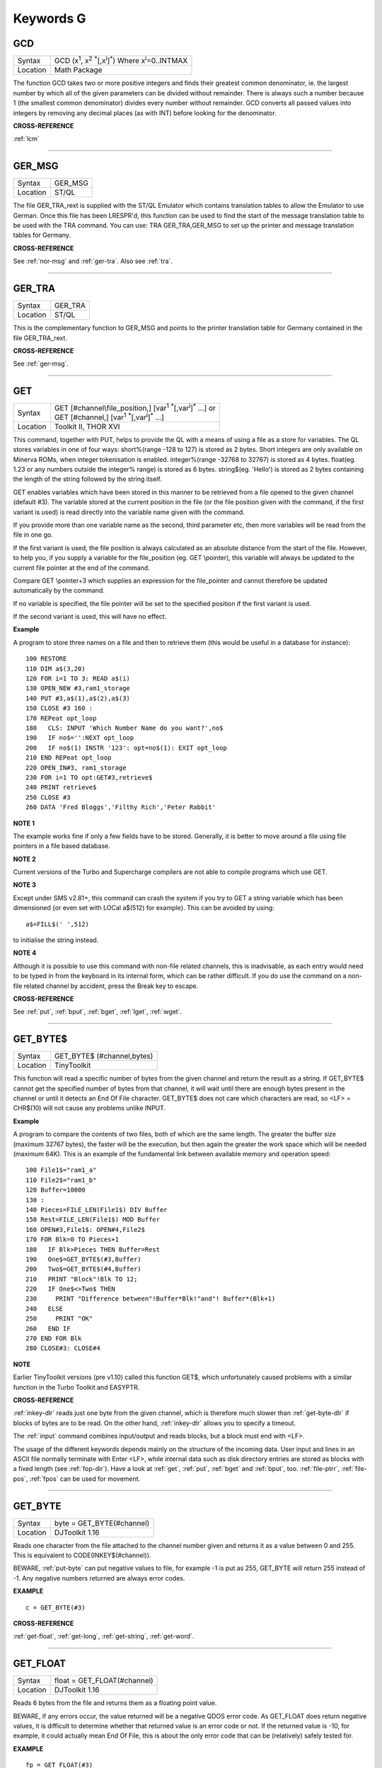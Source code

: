 
==========
Keywords G
==========

..  _gcd:

GCD
===

+----------+---------------------------------------------------------------------------------------------------------+
| Syntax   |  GCD (x\ :sup:`1`\ , x\ :sup:`2` :sup:`\*`\ [,x\ :sup:`i`]\ :sup:`\*`\ ) Where x\ :sup:`i`\ =0..INTMAX  |
+----------+---------------------------------------------------------------------------------------------------------+
| Location |  Math Package                                                                                           |
+----------+---------------------------------------------------------------------------------------------------------+

The function GCD takes two or more positive integers and finds their
greatest common denominator, ie. the largest number by which all of the
given parameters can be divided without remainder. There is always such
a number because 1 (the smallest common denominator) divides every
number without remainder. GCD converts all passed values into integers
by removing any decimal places (as with INT) before looking for the
denominator.

**CROSS-REFERENCE**

:ref:`lcm`

--------------


..  _ger-msg:

GER\_MSG
========

+----------+-------------------------------------------------------------------+
| Syntax   |  GER\_MSG                                                         |
+----------+-------------------------------------------------------------------+
| Location |  ST/QL                                                            |
+----------+-------------------------------------------------------------------+

The file GER\_TRA\_rext is supplied with the ST/QL Emulator which
contains translation tables to allow the Emulator to use German. Once
this file has been LRESPR'd, this function can be used to find the start
of the message translation table to be used with the TRA command. You
can use: TRA GER\_TRA,GER\_MSG to set up the printer and message translation tables for Germany.

**CROSS-REFERENCE**

See :ref:`nor-msg` and
:ref:`ger-tra`. Also see
:ref:`tra`.

--------------


..  _ger-tra:

GER\_TRA
========

+----------+-------------------------------------------------------------------+
| Syntax   |  GER\_TRA                                                         |
+----------+-------------------------------------------------------------------+
| Location |  ST/QL                                                            |
+----------+-------------------------------------------------------------------+

This is the complementary function to GER\_MSG and points to the
printer translation table for Germany contained in the file
GER\_TRA\_rext.

**CROSS-REFERENCE**

See :ref:`ger-msg`.

--------------


..  _get:

GET
===

+----------+------------------------------------------------------------------------------------------------+
| Syntax   || GET [#channel\\file\_position,] [var\ :sup:`1` :sup:`\*`\ [,var\ :sup:`i`]\ :sup:`\*` ...] or |
|          || GET [#channel,] [var\ :sup:`1` :sup:`\*`\ [,var\ :sup:`i`]\ :sup:`\*` ...]                    |
+----------+------------------------------------------------------------------------------------------------+
| Location || Toolkit II, THOR XVI                                                                          |
+----------+------------------------------------------------------------------------------------------------+


This command, together with PUT, helps to provide the QL with a means
of using a file as a store for variables. The QL stores variables in one
of four ways: short%(range -128 to 127) is stored as 2 bytes. Short
integers are only available on Minerva ROMs, when integer tokenisation
is enabled. integer%(range -32768 to 32767) is stored as 4 bytes.
float(eg. 1.23 or any numbers outside the integer%
range) is stored as 6 bytes. string$(eg. 'Hello') is stored as 2 bytes
containing the length of the string followed by the string itself. 

GET enables variables which have been stored in this manner to be retrieved
from a file opened to the given channel (default #3). The variable
stored at the current position in the file (or the file position given
with the command, if the first variant is used) is read directly into
the variable name given with the command. 

If you provide more than one
variable name as the second, third parameter etc, then more variables
will be read from the file in one go. 

If the first variant is used, the
file position is always calculated as an absolute distance from the
start of the file. However, to help you, if you supply a variable for
the file\_position (eg. GET \\pointer), this variable will always be
updated to the current file pointer at the end of the command. 

Compare
GET \\pointer+3 which supplies an expression for the file\_pointer and
cannot therefore be updated automatically by the command. 

If no variable
is specified, the file pointer will be set to the specified position if
the first variant is used. 

If the second variant is used, this will have
no effect.

**Example**

A program to store three names on a file and then to retrieve them (this
would be useful in a database for instance)::

    100 RESTORE 
    110 DIM a$(3,20) 
    120 FOR i=1 TO 3: READ a$(i) 
    130 OPEN_NEW #3,ram1_storage 
    140 PUT #3,a$(1),a$(2),a$(3) 
    150 CLOSE #3 160 : 
    170 REPeat opt_loop 
    180   CLS: INPUT 'Which Number Name do you want?',no$
    190   IF no$='':NEXT opt_loop 
    200   IF no$(1) INSTR '123': opt=no$(1): EXIT opt_loop 
    210 END REPeat opt_loop 
    220 OPEN_IN#3, ram1_storage 
    230 FOR i=1 TO opt:GET#3,retrieve$ 
    240 PRINT retrieve$ 
    250 CLOSE #3 
    260 DATA 'Fred Bloggs','Filthy Rich','Peter Rabbit'

**NOTE 1**

The example works fine if only a few fields have to be stored.
Generally, it is better to move around a file using file pointers in a
file based database.

**NOTE 2**

Current versions of the Turbo and Supercharge compilers are not able to
compile programs which use GET.

**NOTE 3**

Except under SMS v2.81+, this command can crash the system if you try to
GET a string variable which has been dimensioned {or even set with LOCal
a$(512) for example}. This can be avoided by using::

    a$=FILL$(' ',512) 
    
to initialise the string instead.

**NOTE 4**

Although it is possible to use this command with non-file related
channels, this is inadvisable, as each entry would need to be typed in
from the keyboard in its internal form, which can be rather difficult.
If you do use the command on a non-file related channel by accident,
press the Break key to escape.

**CROSS-REFERENCE**

See :ref:`put`, :ref:`bput`,
:ref:`bget`, :ref:`lget`,
:ref:`wget`.

--------------


..  _get-byte-dlr:

GET\_BYTE$
==========

+----------+-------------------------------------------------------------------+
| Syntax   |  GET\_BYTE$ (#channel,bytes)                                      |
+----------+-------------------------------------------------------------------+
| Location |  TinyToolkit                                                      |
+----------+-------------------------------------------------------------------+

This function will read a specific number of bytes from the given
channel and return the result as a string. If GET\_BYTE$
cannot get the specified number of bytes from that channel, it will
wait until there are enough bytes present in the channel or until it
detects an End Of File character. GET\_BYTE$ does not care which
characters are read, so <LF> = CHR$(10) will not cause any problems
unlike INPUT.

**Example**

A program to compare the contents of two files, both of which are the
same length. The greater the buffer size (maximum 32767 bytes), the
faster will be the execution, but then again the greater the work space
which will be needed (maximum 64K). This is an example of the
fundamental link between available memory and operation speed::

    100 File1$="ram1_a" 
    110 File2$="ram1_b" 
    120 Buffer=10000 
    130 : 
    140 Pieces=FILE_LEN(File1$) DIV Buffer 
    150 Rest=FILE_LEN(File1$) MOD Buffer 
    160 OPEN#3,File1$: OPEN#4,File2$ 
    170 FOR Blk=0 TO Pieces+1 
    180   IF Blk>Pieces THEN Buffer=Rest 
    190   One$=GET_BYTE$(#3,Buffer) 
    200   Two$=GET_BYTE$(#4,Buffer) 
    210   PRINT "Block"!Blk TO 12; 
    220   IF One$<>Two$ THEN 
    230     PRINT "Difference between"!Buffer*Blk!"and"! Buffer*(Blk+1) 
    240   ELSE 
    250     PRINT "OK" 
    260   END IF 
    270 END FOR Blk 
    280 CLOSE#3: CLOSE#4

**NOTE**

Earlier TinyToolkit versions (pre v1.10) called this function GET$,
which unfortunately caused problems with a similar function in the Turbo
Toolkit and EASYPTR.

**CROSS-REFERENCE**

:ref:`inkey-dlr` reads just one byte from the given
channel, which is therefore much slower than
:ref:`get-byte-dlr` if blocks of bytes are to be
read. On the other hand, :ref:`inkey-dlr` allows you
to specify a timeout. 

The :ref:`input` command
combines input/output and reads blocks, but a block must end with <LF>.

The usage of the different keywords depends mainly on the structure of
the incoming data. User input and lines in an ASCII file normally
terminate with Enter <LF>, while internal data such as disk directory
entries are stored as blocks with a fixed length (see
:ref:`fop-dir`). Have a look at
:ref:`get`, :ref:`put`,
:ref:`bget` and :ref:`bput`, too.
:ref:`file-ptrr`,
:ref:`file-pos`, :ref:`fpos`
can be used for movement.

--------------


..  _get-byte:

GET\_BYTE
=========

+----------+-------------------------------------------------------------------+
| Syntax   | byte = GET\_BYTE(#channel)                                        |
+----------+-------------------------------------------------------------------+
| Location | DJToolkit 1.16                                                    |
+----------+-------------------------------------------------------------------+

Reads one character  from the file attached to the channel  number given and returns it as a value between 0 and 255.  This is equivalent to CODE(INKEY$(#channel)). 

BEWARE, :ref:`put-byte` can put negative values to file, for example -1 is put as 255, GET\_BYTE will return 255 instead of -1. Any negative numbers returned are always error codes.


**EXAMPLE**

::

    c = GET_BYTE(#3)


**CROSS-REFERENCE**

:ref:`get-float`, :ref:`get-long`, :ref:`get-string`, :ref:`get-word`.


-------


..  _get-float:

GET\_FLOAT
==========

+----------+-------------------------------------------------------------------+
| Syntax   | float = GET\_FLOAT(#channel)                                      |
+----------+-------------------------------------------------------------------+
| Location | DJToolkit 1.16                                                    |
+----------+-------------------------------------------------------------------+

Reads 6 bytes from the file and returns them as a floating point value. 

BEWARE, if any errors occur, the value returned will be a negative QDOS error code. As GET\_FLOAT does return negative values, it is difficult to determine whether that returned value is an error code or not. If the returned value is -10, for example, it could actually mean End Of File, this is about the only error code that can be (relatively) safely tested for.


**EXAMPLE**

::

    fp = GET_FLOAT(#3)


**CROSS-REFERENCE**

:ref:`get-byte`, :ref:`get-long`, :ref:`get-string`, :ref:`get-word`.


-------



..  _get-long:

GET\_LONG
=========

+----------+-------------------------------------------------------------------+
| Syntax   | long = GET\_LONG(#channel)                                        |
+----------+-------------------------------------------------------------------+
| Location | DJToolkit 1.16                                                    |
+----------+-------------------------------------------------------------------+

Read the next 4 bytes  from the file and return  them as a number  between 0 and 2^32 -1 (4,294,967,295 or HEX FFFFFFFF unsigned).

BEWARE, the same problem with negatives & error codes applies here as well as :ref:`get-float`.

**EXAMPLE**

::

    lv = GET_LONG(#3)


**CROSS-REFERENCE**

:ref:`get-byte`, :ref:`get-float`, :ref:`get-string`, :ref:`get-word`.


-------



..  _get-string:

GET\_STRING
===========

+----------+-------------------------------------------------------------------+
| Syntax   | a$ = GET\_STRING(#channel)                                        |
+----------+-------------------------------------------------------------------+
| Location | DJToolkit 1.16                                                    |
+----------+-------------------------------------------------------------------+

Read the next 2 bytes from the file and assuming them to be a QDOS string's length, read that many characters into a$.  The two bytes holding the string's length are NOT returned in a$, only the data bytes.  

The subtle difference between this function and :ref:`fetch-bytes` is that this one finds out how many bytes to return from the channel given, :ref:`fetch-bytes` needs to be told how many to return by the  user. GET\_STRING is the same as::

    FETCH_BYTES(#channel, GET_WORD(#channel))

WARNING - JM and AH ROMS will give a 'Buffer overflow' error if the length of the returned string is more than 128 bytes. This is a fault in QDOS, not DJToolkit. The demos file, supplied with DJToolkit, has a 'fix' for this problem.


**EXAMPLE**

::

    b$ = GET_STRING(#3)


**CROSS-REFERENCE**

:ref:`get-byte`, :ref:`get-float`, :ref:`get-long`, :ref:`get-word`, :ref:`fetch-bytes`.


-------



..  _get-stuff-dlr:

GET\_STUFF$
===========

+----------+-------------------------------------------------------------------+
| Syntax   |  GET\_STUFF$                                                      |
+----------+-------------------------------------------------------------------+
| Location |  GETSTUFF                                                         |
+----------+-------------------------------------------------------------------+

The Hotkey System II uses the keys <ALT><SPACE> and <ALT><SHIFT><SPACE>
to type into the current keyboard buffer the contents of a certain piece
of memory, known as the Hotkey Stuffer Buffer. The command HOT\_STUFF
text$ puts text$ into this buffer. 

The function GET\_STUFF$ returns the
contents of the hotkey stuffer or "0" if it does not contain anything.
If the FILES Thing of QPAC2 is present, this will be started first,
prior to returning the stuffer contents. This means that a program can
easily ask for a filename - just by calling GET\_STUFF$.

**NOTE**

GET\_STUFF$ returns cryptic numbers in unusual circumstances, for
example::

    HOT_STUFF "" 
    PRINT GET_STUFF$

**WARNING**

This function crashes SMSQ/E and Minerva when you Quit the Files Menu of
QPAC 2.

**CROSS-REFERENCE**

See :ref:`hot-stuff`.

--------------


..  _gethead:

GetHEAD
=======

+----------+-------------------------------------------------------------------+
| Syntax   |  GetHEAD #ch, adr                                                 |
+----------+-------------------------------------------------------------------+
| Location |  HEADER (DIY Toolkit)                                             |
+----------+-------------------------------------------------------------------+

GetHEAD loads the header of an opened file pointed to by the channel
#ch into memory at adr, which must point to at least 64 bytes of
reserved memory.

**Example**

If the file header of an executable file is lost then you must modify it
so that the file can be executed again. Executable files need the file
type set to 1 and the dataspace to be specified, the latter must be
large enough to avoid a serious crash. MAKEJOB does this with file$,
demonstrating GetHEAD and SetHEAD:: 

    100 DEFine PROCedure MAKEJOB (file$, dataspace) 
    110 LOCal fp 
    120 fp=FOPEN(file$): IF fp<0 THEN STOP 
    130 adr=ALCHP(64): IF adr=0 THEN STOP 
    140 GetHEAD#fp,adr 
    150 POKE adr+5,1
    160 POKE_L adr+6,dataspace 
    170 SetHEAD#fp,adr 
    180 CLOSE#fp: RECHP adr
    190 END DEFine MAKEJOB

**CROSS-REFERENCE**

:ref:`sethead` saves a file header. See
:ref:`fgeth-dlr` for information about the file
header. :ref:`headr` is very similar to
:ref:`gethead`. See also
:ref:`hget` and :ref:`hput`.

--------------


..  _get-word:

GET\_WORD
=========

+----------+-------------------------------------------------------------------+
| Syntax   | word = GET\_WORD(#channel)                                        |
+----------+-------------------------------------------------------------------+
| Location | DJToolkit 1.16                                                    |
+----------+-------------------------------------------------------------------+

The next two bytes are read from the appropriate file and returned as an integer value.  This is equivalent to CODE(INKEY$(#channel)) \* 256 + CODE(INKEY$(#channel)). See the caution above for :ref:`get-byte` as it applies here as well. Any negative numbers returned will always be an error code.

**EXAMPLE**

::

    w = GET_WORD(#3)
    

**CROSS-REFERENCE**

:ref:`get-byte`, :ref:`get-float`, :ref:`get-long`, :ref:`get-string`.


-------



..  _getxy:

GETXY
=====

+----------+-------------------------------------------------------------------+
| Syntax   |  GETXY x%, y%                                                     |
+----------+-------------------------------------------------------------------+
| Location |  HCO                                                              |
+----------+-------------------------------------------------------------------+

This command draws a crosshair (with its centre at (x%,y%) which can be
moved with the cursor keys. Holding down <SHIFT> while pressing a cursor
key will speed up movement. Once the crosshair is placed in the correct
position, press <SPACE> to return to BASIC. The two parameters x% and y%
will be updated to the position of the centre of the cross.

**NOTE 1**

It is obligatory to pass integer variables to GETXY.

**NOTE 2**

GETXY returns a wrong value for y% on Minerva ROMs, so it is unusable.

**NOTE 3**

Turbo and Supercharge compilers cannot compile this command.

**WARNINGS**

See :ref:`set`\ .

**CROSS-REFERENCE**

:ref:`invxy`

--------------


..  _go--sub:

GO SUB
======

+----------+-------------------------------------------------------------------+
| Syntax   |  GO SUB line\_number (GOSUB is expanded to GO SUB)                |
+----------+-------------------------------------------------------------------+
| Location |  QL ROM                                                           |
+----------+-------------------------------------------------------------------+

The command GO SUB was only implemented to make SuperBASIC more
compatible with other versions of BASIC. 

SuperBASIC offers much more
elegant and powerful alternatives to this command - 'structured
programming'. Structured programs do not have to be longer than the same
program using GO SUB commands. 

It is strongly recommended that you do
not use GO SUBs in programs. A similar effect (and much more besides)
can be achieved by using DEFine PROCedure and DEFine FuNction. 

The idea behind GO SUB is that it jumps to a sub-routine within a program which
starts at the specified line\_number. Program flow then continues
through that sub-routine until a RETurn statement is found, in which
case, control is then returned to the statement following the original
GO SUB.

**Example**

A simple program which prints a title in shadow writing, using GO SUB to
call up the shadow writing routine:: 

    100 MODE 8 
    110 WINDOW 448,200,32,16:PAPER 0:CLS 
    120 a$='Hello there World' 
    130 GO SUB 1000 
    140 PAUSE 
    150 CLS 
    160 : 
    999 STOP 
    1000 CSIZE 2,0 
    1010 AT 10,10:INK 4:PRINT a$
    1020 CURSOR 42,56,10,10:INK 7:OVER 1:PRINT a$:OVER 0 
    1030 RETurn

This is actually much easier to read (and more flexible) if re-written
to use DEFine PROCedure instead (note that there is no longer any need
for line 999). 

::

    100 MODE 8 
    110 WINDOW 448,200,32,16:PAPER 0:CLS 
    130 SHADOW_PRINT "Hello there World' 
    140 PAUSE 
    150 CLS 
    160 : 
    1000 DEFine PROCedure SHADOW_PRINT(v$) 
    1010   CSIZE 2,0 
    1020   AT 10,10:INK 4:PRINT v$
    1030   CURSOR 42,56,10,10:INK 7:OVER 1:PRINT a$:OVER 0 
    1040 END DEFine

**NOTE 1**

It is not a crime to use GO SUB in your programs, after all, machines
are built for human beings, so the machines should be adapted to users,
and users must all find the most comfortable way for them to use their
machines.

**NOTE 2**

A calculated GO SUB statement, eg::

    GO SUB 1000+x*100
    
although allowed by the interpreter, is unlikely to be compiled successfully. Secondly,
RENUM is unable to change the line number of such GO SUBs. There were
also problems with using an expression for GO SUB in SMS pre v2.59.

**NOTE 3**

Avoid using GO SUB in an in-line FOR loop - see Note 2 of FOR.

**CROSS-REFERENCE**

Try to use SuperBASIC's more powerful
:ref:`repeat`, :ref:`for`,
:ref:`define--procedure` and :ref:`define--function` structures instead!

--------------


..  _go--to:

GO TO
=====

+----------+-------------------------------------------------------------------+
| Syntax   |  GO TO line\_number(GOTO is expanded to GO TO)                    |
+----------+-------------------------------------------------------------------+
| Location |  QL ROM                                                           |
+----------+-------------------------------------------------------------------+

The command GO TO behaves in a similar way to GO SUB in that it forces
program flow to jump to a different part of the program. It is not
possible to RETurn to the statement following GO TO, unless you use
another GO TO command. SuperBASIC allows much more elegant and powerful
structures which should be used.

**Example**

An extremely simple password check::

    10 INPUT Password$ 
    20 IF Password$=='QL lives' THEN GO TO 50 
    30 PRINT 'Access DENIED' 
    40 GO TO 10
    50 PRINT 'Access Granted'

 This would be much better if re-written::

    10 REPeat Pass_loop 
    20   INPUT Password$ 
    30   IF Password$=='QL lives' THEN EXIT Pass_loop 
    40   PRINT 'Access DENIED' 
    50 END REPeat Pass_loop 
    60 PRINT 'Access Granted'

**CROSS-REFERENCE**

Please read :ref:`go--sub` before you dare to try
:ref:`go--to`!

--------------


..  _gpoint:

GPOINT
======

+----------+------------------------------------------------------------------------------------+
| Syntax   |  GPOINT [#ch,] x,y [,x\ :sup:`2`\ ,y\ :sup:`2` [,x\ :sup:`3`\ ,y\ :sup:`3`, ...] ] |
+----------+------------------------------------------------------------------------------------+
| Location |  GPOINT                                                                            |
+----------+------------------------------------------------------------------------------------+

This command is the same as POINT but fixes the bug in MGx ROMs.

--------------


..  _grab:

GRAB
====

+----------+-------------------------------------------------------------------+
| Syntax   |  GRAB (bytes)                                                     |
+----------+-------------------------------------------------------------------+
| Location |  TinyToolkit                                                      |
+----------+-------------------------------------------------------------------+

GRAB is a function which reserves a specified amount of space in the
common heap area of memory for use and returns the start address of the
allocated area.

**CROSS-REFERENCE**

With :ref:`grab` (unlike
:ref:`alchp`), reserved memory can only be given
back to QDOS for other purposes with
:ref:`release`. It is necessary to know the start
address returned by :ref:`grab` to do this, so a
formula like :ref:`scrbase` GRAB(32768) wastes 32k of RAM
if :ref:`scrbase` is used again. Although
:ref:`grab` is comparable to
:ref:`respr` in this respect, it will work with jobs
in memory just like :ref:`alchp`. See also
:ref:`reserve`. The amount of available memory can
be found by using :ref:`free` or :ref:`free-mem`.

--------------


..  _gregor:

GREGOR
======

+----------+-------------------------------------------------------------------+
| Syntax   |  GREGOR (day%, month%, year%)                                     |
+----------+-------------------------------------------------------------------+
| Location |  Math Package                                                     |
+----------+-------------------------------------------------------------------+

The function GREGOR takes three integers (floats & longs are rounded to the
nearest integer) to specify a date and returns the weekday as a number
from 1 to 7 where: 

- 1 = Sunday, ( See Note 1 !) 
- 2 = Monday, 
- 3 = Tuesday,
- 4 = Wednesday, 
- 5 = Thursday, 
- 6 = Friday,
- 7 = Saturday. 

As the name of the function suggests GREGOR uses the Gregorian calender. 

This was introduced in 1583, so GREGOR has to refuse earlier years. Invalid
parameters are not reported by breaking with an error (unless one of the
parameters is out of integer range) but by returning zero.

**Example**

Print your own calendar! 

::

    100 CLS 
    110 REPeat getmonth 
    120   INPUT "Year:"!year;TO 12;"Month:"!month 
    130   firstday$ = GREGOR(1,month,year)
    135   firstday=firstday$(1) 
    140   IF NOT firstday THEN 
    150     PRINT "Invalid input." 
    160   ELSE EXIT getmonth 
    170   END IF 
    180 END REPeat getmonth 
    190 FOR lastday = 28 TO 31 
    200   IF NOT GREGOR(lastday+1,month,year): EXIT lastday 
    210 END FOR lastday 
    220 : 
    230 PRINT \" Sun Mon Tue Wed Thu Fri Sat" 
    240 PRINT FILL$(" ",4*(firstday-1)); 
    250 FOR day = 1 TO lastday
    260   PRINT FILL$(" ",4-LEN(day));day; 
    265   xday$=GREGOR(day,month,year)
    270   IF xday$(1) = 7 THEN PRINT 
    280 END FOR day

**NOTE 1**

GREGOR was originally intended to return 1 for Monday, 2 for Tuesday and
so on. The current version (v2.05) follows the Christian tradition where
Sunday was regarded as the first day of the week. The programming
example above corrects this by applying this interpretation and uses::

    230 PRINT " Sun Mon Tue Wed Thu Fri Sat"
    
instead of::

    230 PRINT " Mon Tue Wed Thu Fri Sat Sun".

**NOTE 2**

Current versions (v2.05) of this command include a bug which mean that
it will not work correctly on Minerva, SMSQ/E and possibly other ROMs.

**CROSS-REFERENCE**

:ref:`easter`, :ref:`day-dlr`

--------------


..  _gt-dlr:

GT$
===

+----------+-------------------------------------------------------------------+
| Syntax   |  GT$ (type, string1$, string2$)                                   |
+----------+-------------------------------------------------------------------+
| Location |  Btool                                                            |
+----------+-------------------------------------------------------------------+

This function allows you to compare two strings using the comparison
types supported by QDOS - it is therefore more flexible than direct
comparison using operators (see Appendix 11). The function will always
return 1 if string1$ is greater than string2$ and is therefore similar
to::

    PRINT string1$ > string2$
    
However, you can specify one of four comparison types, which will
affect the outcome: 

+------+-----------------------------------------------------------------------------------------------------------------------------------+
| TYPE | Effect                                                                                                                            |
+======+===================================================================================================================================+
| 0    | Compare the two strings character by character                                                                                    |
+------+-----------------------------------------------------------------------------------------------------------------------------------+
| 1    | Ignore the case of the letters                                                                                                    |
+------+-----------------------------------------------------------------------------------------------------------------------------------+
| 2    | If there is no difference in the characters, compare the values of any embedded numbers.                                          |
+------+-----------------------------------------------------------------------------------------------------------------------------------+
| 3    | Ignore the case of the letters and still if there is no difference in the characters, compare the values of any embedded numbers. |
+------+-----------------------------------------------------------------------------------------------------------------------------------+

The characters are compared by using the following order::

    SPACE
    !"#$%&'()\*+,-/:;<=>?@[\\]^\_£{\|}~© 01234567890
    AaBbCcDdEeFfGgHhIiJjKkLlMmNnOoPpQqRrSsTtUuVvWwXxYyZz 
    Foreign characters (in order of the character set)

**CROSS-REFERENCE**

See :ref:`instr`. GE,
LT, LE,
:ref:`eq-dlr` and NE are all
similar facilities.

